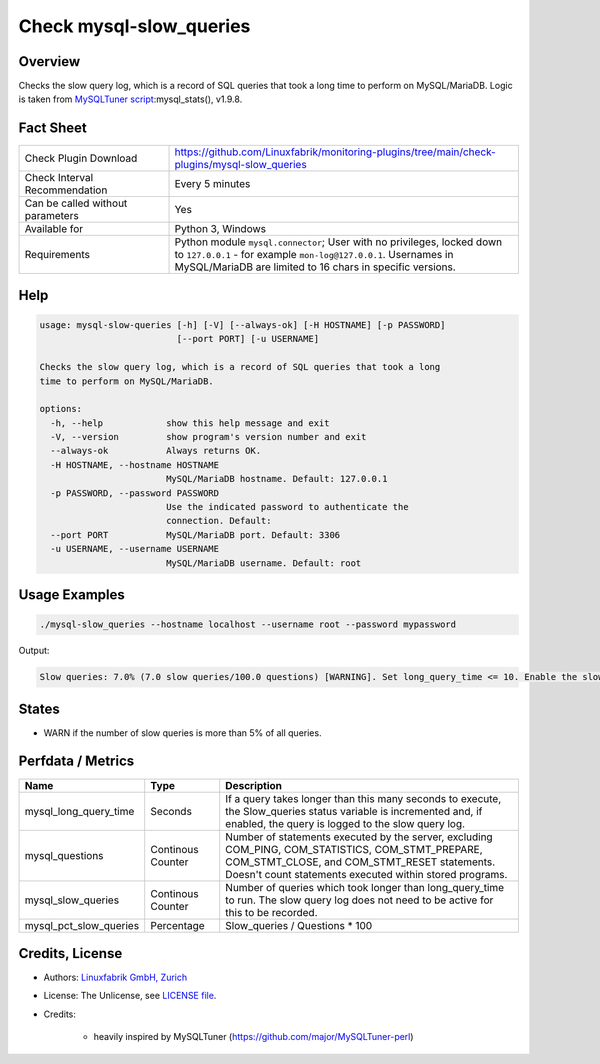 Check mysql-slow_queries
========================

Overview
--------

Checks the slow query log, which is a record of SQL queries that took a long time to perform on MySQL/MariaDB. Logic is taken from `MySQLTuner script <https://github.com/major/MySQLTuner-perl>`_:mysql_stats(), v1.9.8.


Fact Sheet
----------

.. csv-table::
    :widths: 30, 70
    
    "Check Plugin Download",                "https://github.com/Linuxfabrik/monitoring-plugins/tree/main/check-plugins/mysql-slow_queries"
    "Check Interval Recommendation",        "Every 5 minutes"
    "Can be called without parameters",     "Yes"
    "Available for",                        "Python 3, Windows"
    "Requirements",                         "Python module ``mysql.connector``; User with no privileges, locked down to ``127.0.0.1`` - for example ``mon-log@127.0.0.1``. Usernames in MySQL/MariaDB are limited to 16 chars in specific versions."


Help
----

.. code-block:: text

    usage: mysql-slow-queries [-h] [-V] [--always-ok] [-H HOSTNAME] [-p PASSWORD]
                              [--port PORT] [-u USERNAME]

    Checks the slow query log, which is a record of SQL queries that took a long
    time to perform on MySQL/MariaDB.

    options:
      -h, --help            show this help message and exit
      -V, --version         show program's version number and exit
      --always-ok           Always returns OK.
      -H HOSTNAME, --hostname HOSTNAME
                            MySQL/MariaDB hostname. Default: 127.0.0.1
      -p PASSWORD, --password PASSWORD
                            Use the indicated password to authenticate the
                            connection. Default:
      --port PORT           MySQL/MariaDB port. Default: 3306
      -u USERNAME, --username USERNAME
                            MySQL/MariaDB username. Default: root


Usage Examples
--------------

.. code-block:: bash

    ./mysql-slow_queries --hostname localhost --username root --password mypassword

Output:

.. code-block:: text

    Slow queries: 7.0% (7.0 slow queries/100.0 questions) [WARNING]. Set long_query_time <= 10. Enable the slow_query_log to troubleshoot bad queries.


States
------

* WARN if the number of slow queries is more than 5% of all queries.


Perfdata / Metrics
------------------

.. csv-table::
    :widths: 25, 15, 60
    :header-rows: 1
    
    Name,                                       Type,               Description
    mysql_long_query_time,                      Seconds,            "If a query takes longer than this many seconds to execute, the Slow_queries status variable is incremented and, if enabled, the query is logged to the slow query log."
    mysql_questions,                            Continous Counter,  "Number of statements executed by the server, excluding COM_PING, COM_STATISTICS, COM_STMT_PREPARE, COM_STMT_CLOSE, and COM_STMT_RESET statements. Doesn't count statements executed within stored programs."
    mysql_slow_queries,                         Continous Counter,  "Number of queries which took longer than long_query_time to run. The slow query log does not need to be active for this to be recorded."
    mysql_pct_slow_queries,                     Percentage,         Slow_queries / Questions \* 100


Credits, License
----------------

* Authors: `Linuxfabrik GmbH, Zurich <https://www.linuxfabrik.ch>`_
* License: The Unlicense, see `LICENSE file <https://unlicense.org/>`_.
* Credits:

    * heavily inspired by MySQLTuner (https://github.com/major/MySQLTuner-perl)
